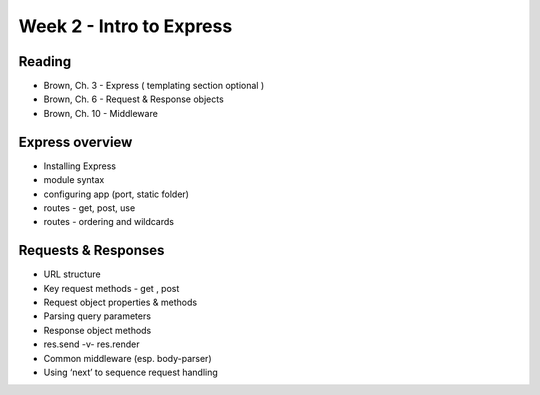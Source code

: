 Week 2 - Intro to Express
****

Reading
####
- Brown, Ch. 3 - Express ( templating section optional )
- Brown, Ch. 6 - Request & Response objects
- Brown, Ch. 10 - Middleware
 

Express overview
####
- Installing Express
- module syntax
- configuring app (port, static folder)
- routes - get, post, use
- routes - ordering and wildcards
 

Requests & Responses
####
- URL structure
- Key request methods - get , post
- Request object properties & methods
- Parsing query parameters
- Response object methods
- res.send -v- res.render
- Common middleware (esp. body-parser)
- Using ‘next’ to sequence request handling